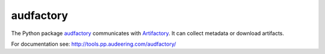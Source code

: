 ==========
audfactory
==========

The Python package audfactory_ communicates with Artifactory_.
It can collect metadata or download artifacts.

.. _audfactory:
    http://tools.pp.audeering.com/audfactory/api-audfactory.html
.. _Artifactory:
    https://artifactory.audeering.com

For documentation see:
http://tools.pp.audeering.com/audfactory/
